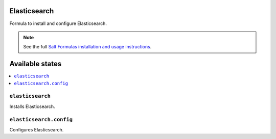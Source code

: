 Elasticsearch
===============

Formula to install and configure Elasticsearch.


.. note::

    See the full `Salt Formulas installation and usage instructions
    <http://docs.saltstack.com/en/latest/topics/development/conventions/formulas.html>`_.

Available states
================

.. contents::
    :local:


``elasticsearch``
-----------

Installs Elasticsearch.

``elasticsearch.config``
-----------

Configures Elasticsearch.
